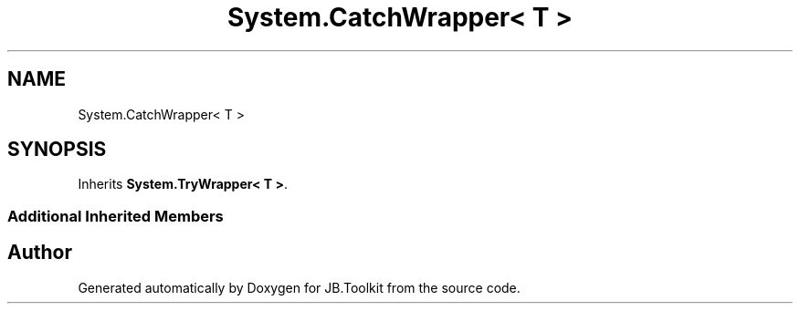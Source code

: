 .TH "System.CatchWrapper< T >" 3 "Mon Aug 31 2020" "JB.Toolkit" \" -*- nroff -*-
.ad l
.nh
.SH NAME
System.CatchWrapper< T >
.SH SYNOPSIS
.br
.PP
.PP
Inherits \fBSystem\&.TryWrapper< T >\fP\&.
.SS "Additional Inherited Members"


.SH "Author"
.PP 
Generated automatically by Doxygen for JB\&.Toolkit from the source code\&.
